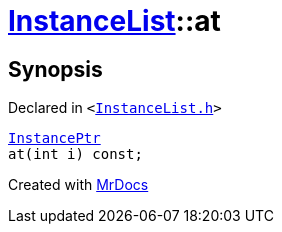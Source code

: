 [#InstanceList-at]
= xref:InstanceList.adoc[InstanceList]::at
:relfileprefix: ../
:mrdocs:


== Synopsis

Declared in `&lt;https://github.com/PrismLauncher/PrismLauncher/blob/develop/InstanceList.h#L93[InstanceList&period;h]&gt;`

[source,cpp,subs="verbatim,replacements,macros,-callouts"]
----
xref:InstancePtr.adoc[InstancePtr]
at(int i) const;
----



[.small]#Created with https://www.mrdocs.com[MrDocs]#
